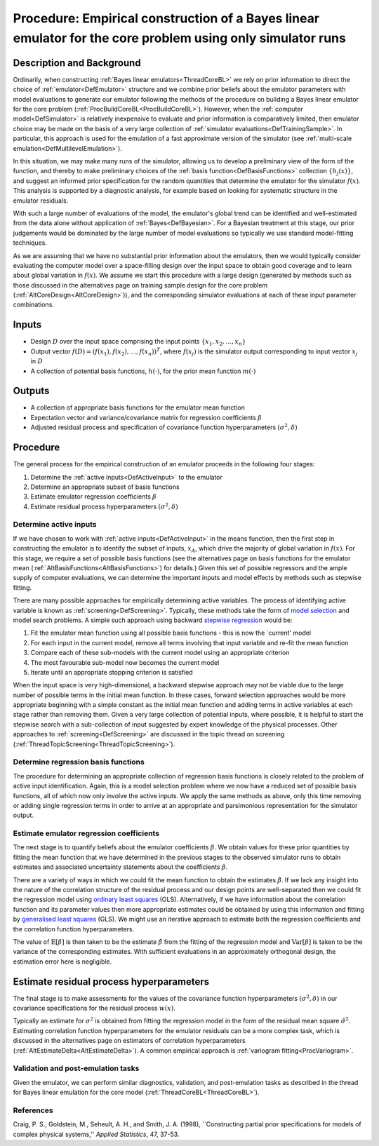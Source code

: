 .. _ProcBuildCoreBLEmpirical:

Procedure: Empirical construction of a Bayes linear emulator for the core problem using only simulator runs
===========================================================================================================

Description and Background
--------------------------

Ordinarily, when constructing :ref:`Bayes linear
emulators<ThreadCoreBL>` we rely on prior information to direct
the choice of :ref:`emulator<DefEmulator>` structure and we combine
prior beliefs about the emulator parameters with model evaluations to
generate our emulator following the methods of the procedure on building
a Bayes linear emulator for the core problem
(:ref:`ProcBuildCoreBL<ProcBuildCoreBL>`). However, when the
:ref:`computer model<DefSimulator>` is relatively inexpensive to
evaluate and prior information is comparatively limited, then emulator
choice may be made on the basis of a very large collection of :ref:`simulator
evaluations<DefTrainingSample>`. In particular, this approach is
used for the emulation of a fast approximate version of the simulator
(see :ref:`multi-scale emulation<DefMultilevelEmulation>`).

In this situation, we may make many runs of the simulator, allowing us
to develop a preliminary view of the form of the function, and thereby
to make preliminary choices of the :ref:`basis
function<DefBasisFunctions>` collection :math:`\{h_j(x)\}`, and
suggest an informed prior specification for the random quantities that
determine the emulator for the simulator :math:`f(x)`. This analysis is
supported by a diagnostic analysis, for example based on looking for
systematic structure in the emulator residuals.

With such a large number of evaluations of the model, the emulator's
global trend can be identified and well-estimated from the data alone
without application of :ref:`Bayes<DefBayesian>`. For a Bayesian
treatment at this stage, our prior judgements would be dominated by the
large number of model evaluations so typically we use standard
model-fitting techniques.

As we are assuming that we have no substantial prior information about
the emulators, then we would typically consider evaluating the computer
model over a space-filling design over the input space to obtain good
coverage and to learn about global variation in :math:`f(x)`. We assume we
start this procedure with a large design (generated by methods such as
those discussed in the alternatives page on training sample design for
the core problem (:ref:`AltCoreDesign<AltCoreDesign>`)), and the
corresponding simulator evaluations at each of these input parameter
combinations.

Inputs
------

-  Design :math:`D` over the input space comprising the input points
   :math:`\{x_1,x_2,\dots,x_n\}`
-  Output vector :math:`f(D)=(f(x_1),f(x_2),\dots,f(x_n))^T`, where
   :math:`f(x_j)` is the simulator output corresponding to input vector
   :math:`x_j` in :math:`D`
-  A collection of potential basis functions, :math:`h(\cdot)`, for the
   prior mean function :math:`m(\cdot)`

Outputs
-------

-  A collection of appropriate basis functions for the emulator mean
   function
-  Expectation vector and variance/covariance matrix for regression
   coefficients :math:`\beta`
-  Adjusted residual process and specification of covariance function
   hyperparameters :math:`(\sigma^2,\delta)`

Procedure
---------

The general process for the empirical construction of an emulator
proceeds in the following four stages:

#. Determine the :ref:`active inputs<DefActiveInput>` to the emulator
#. Determine an appropriate subset of basis functions
#. Estimate emulator regression coefficients :math:`\beta`
#. Estimate residual process hyperparameters :math:`(\sigma^2,\delta)`

Determine active inputs
~~~~~~~~~~~~~~~~~~~~~~~

If we have chosen to work with :ref:`active inputs<DefActiveInput>`
in the means function, then the first step in constructing the emulator
is to identify the subset of inputs, :math:`x_A`, which drive the majority
of global variation in :math:`f(x)`. For this stage, we require a set of
possible basis functions (see the alternatives page on basis functions
for the emulator mean (:ref:`AltBasisFunctions<AltBasisFunctions>`)
for details.) Given this set of possible regressors and the ample supply
of computer evaluations, we can determine the important inputs and model
effects by methods such as stepwise fitting.

There are many possible approaches for empirically determining active
variables. The process of identifying active variable is known as
:ref:`screening<DefScreening>`. Typically, these methods take the
form of `model
selection <http://en.wikipedia.org/wiki/Model_selection>`__ and model
search problems. A simple such approach using backward `stepwise
regression <http://en.wikipedia.org/wiki/Stepwise_regression>`__ would
be:

#. Fit the emulator mean function using all possible basis functions -
   this is now the \`current' model
#. For each input in the current model, remove all terms involving that
   input variable and re-fit the mean function
#. Compare each of these sub-models with the current model using an
   appropriate criterion
#. The most favourable sub-model now becomes the current model
#. Iterate until an appropriate stopping criterion is satisfied

When the input space is very high-dimensional, a backward stepwise
approach may not be viable due to the large number of possible terms in
the initial mean function. In these cases, forward selection approaches
would be more appropriate beginning with a simple constant as the
initial mean function and adding terms in active variables at each stage
rather than removing them. Given a very large collection of potential
inputs, where possible, it is helpful to start the stepwise search with
a sub-collection of input suggested by expert knowledge of the physical
processes. Other approaches to :ref:`screening<DefScreening>` are
discussed in the topic thread on screening
(:ref:`ThreadTopicScreening<ThreadTopicScreening>`).

Determine regression basis functions
~~~~~~~~~~~~~~~~~~~~~~~~~~~~~~~~~~~~

The procedure for determining an appropriate collection of regression
basis functions is closely related to the problem of active input
identification. Again, this is a model selection problem where we now
have a reduced set of possible basis functions, all of which now only
involve the active inputs. We apply the same methods as above, only this
time removing or adding single regression terms in order to arrive at an
appropriate and parsimonious representation for the simulator output.

Estimate emulator regression coefficients
~~~~~~~~~~~~~~~~~~~~~~~~~~~~~~~~~~~~~~~~~

The next stage is to quantify beliefs about the emulator coefficients
:math:`\beta`. We obtain values for these prior quantities by fitting the
mean function that we have determined in the previous stages to the
observed simulator runs to obtain estimates and associated uncertainty
statements about the coefficients :math:`\beta`.

There are a variety of ways in which we could fit the mean function to
obtain the estimates :math:`\hat{\beta}`. If we lack any insight into the
nature of the correlation structure of the residual process and our
design points are well-separated then we could fit the regression model
using `ordinary least
squares <http://en.wikipedia.org/wiki/Ordinary_Least_Squares>`__ (OLS).
Alternatively, if we have information about the correlation function and
its parameter values then more appropriate estimates could be obtained
by using this information and fitting by `generalised least
squares <http://en.wikipedia.org/wiki/Generalized_Least_Squares>`__
(GLS). We might use an iterative approach to estimate both the
regression coefficients and the correlation function hyperparameters.

The value of :math:`\textrm{E}[\beta]` is then taken to be the estimate
:math:`\hat{\beta}` from the fitting of the regression model and
:math:`\textrm{Var}[\beta]` is taken to be the variance of the
corresponding estimates. With sufficient evaluations in an approximately
orthogonal design, the estimation error here is negligible.

Estimate residual process hyperparameters
-----------------------------------------

The final stage is to make assessments for the values of the covariance
function hyperparameters :math:`(\sigma^2,\delta)` in our covariance
specifications for the residual process :math:`w(x)`.

Typically an estimate for :math:`\sigma^2` is obtained from fitting the
regression model in the form of the residual mean square
:math:`\hat{\sigma}^2`. Estimating correlation function hyperparameters for
the emulator residuals can be a more complex task, which is discussed in
the alternatives page on estimators of correlation hyperparameters
(:ref:`AltEstimateDelta<AltEstimateDelta>`). A common empirical
approach is :ref:`variogram fitting<ProcVariogram>`.

Validation and post-emulation tasks
~~~~~~~~~~~~~~~~~~~~~~~~~~~~~~~~~~~

Given the emulator, we can perform similar diagnostics, validation, and
post-emulation tasks as described in the thread for Bayes linear
emulation for the core model (:ref:`ThreadCoreBL<ThreadCoreBL>`).

References
~~~~~~~~~~

Craig, P. S., Goldstein, M., Seheult, A. H., and Smith, J. A. (1998),
\``Constructing partial prior specifications for models of complex
physical systems,'' *Applied Statistics*, 47, 37-53.
